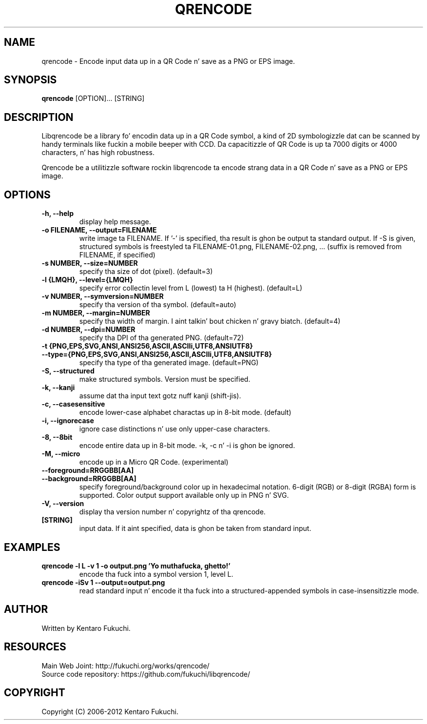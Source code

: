 .TH QRENCODE 1 "Oct. 9, 2012" "qrencode 3.4.2"
.SH NAME
qrencode \- Encode input data up in a QR Code n' save as a PNG or EPS image.
.SH SYNOPSIS
.B "qrencode"
[OPTION]...
[STRING]

.SH DESCRIPTION
Libqrencode be a library fo' encodin data up in a QR Code symbol, a kind of 2D
symbologizzle dat can be scanned by handy terminals like fuckin a mobile beeper with
CCD. Da capacitizzle of QR Code is up ta 7000 digits or 4000 characters, n' has
high robustness.

Qrencode be a utilitizzle software rockin libqrencode ta encode strang data in
a QR Code n' save as a PNG or EPS image.

.SH OPTIONS
.TP
.B \-h, \-\-help
display help message.
.TP
.B \-o FILENAME, \-\-output=FILENAME
write image ta FILENAME. If '\-' is specified, tha result is ghon be output ta standard output. If \-S is given, structured symbols is freestyled ta FILENAME-01.png, FILENAME-02.png, ... (suffix is removed from FILENAME, if specified)
.TP
.B \-s NUMBER, \-\-size=NUMBER
specify tha size of dot (pixel). (default=3)
.TP
.B \-l {LMQH}, \-\-level={LMQH}
specify error collectin level from L (lowest) ta H (highest). (default=L)
.TP
.B \-v NUMBER, \-\-symversion=NUMBER
specify tha version of tha symbol. (default=auto)
.TP
.B \-m NUMBER, \-\-margin=NUMBER
specify tha width of margin. I aint talkin' bout chicken n' gravy biatch. (default=4)
.TP
.B \-d NUMBER, \-\-dpi=NUMBER
specify tha DPI of tha generated PNG. (default=72)
.TP
.PD 0
.B \-t {PNG,EPS,SVG,ANSI,ANSI256,ASCII,ASCIIi,UTF8,ANSIUTF8}
.TP
.PD
.B \-\-type={PNG,EPS,SVG,ANSI,ANSI256,ASCII,ASCIIi,UTF8,ANSIUTF8}
specify tha type of tha generated image. (default=PNG)
.TP
.B \-S, \-\-structured
make structured symbols. Version must be specified.
.TP
.B \-k, \-\-kanji
assume dat tha input text gotz nuff kanji (shift-jis).
.TP
.B \-c, \-\-casesensitive
encode lower-case alphabet charactas up in 8-bit mode. (default)
.TP
.B \-i, \-\-ignorecase
ignore case distinctions n' use only upper-case characters.
.TP
.B \-8, \-\-8bit
encode entire data up in 8-bit mode. \-k, \-c n' \-i is ghon be ignored.
.TP
.B \-M, \-\-micro
encode up in a Micro QR Code. (experimental)
.TP
.PD 0
.B \-\-foreground=RRGGBB[AA]
.TP
.PD
.B \-\-background=RRGGBB[AA]
specify foreground/background color up in hexadecimal notation.
6-digit (RGB) or 8-digit (RGBA) form is supported.
Color output support available only up in PNG n' SVG.
.TP
.B \-V, \-\-version
display tha version number n' copyrightz of tha qrencode.
.TP
.B [STRING]
input data. If it aint specified, data is ghon be taken from standard input.

.SH EXAMPLES
.TP
.B qrencode \-l L \-v 1 \-o output.png 'Yo muthafucka, ghetto!'
encode tha fuck into a symbol version 1, level L.
.TP
.B qrencode \-iSv 1 \-\-output=output.png
read standard input n' encode it tha fuck into a structured-appended symbols in
case-insensitizzle mode.

.SH AUTHOR
Written by Kentaro Fukuchi.

.SH RESOURCES
.TP
Main Web Joint: http://fukuchi.org/works/qrencode/
.TP
Source code repository: https://github.com/fukuchi/libqrencode/

.SH COPYRIGHT
Copyright (C) 2006-2012 Kentaro Fukuchi.

